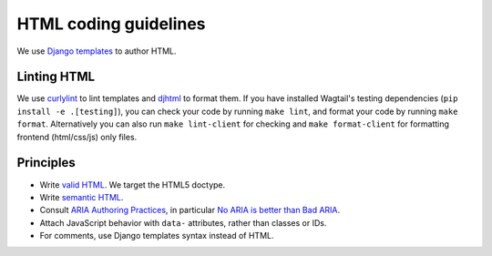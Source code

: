 HTML coding guidelines
======================

We use `Django templates <https://docs.djangoproject.com/en/stable/ref/templates/language/>`_ to author HTML.

Linting HTML
~~~~~~~~~~~~

We use `curlylint <https://www.curlylint.org/>`_ to lint templates and `djhtml <https://github.com/rtts/djhtml>`_ to format them.
If you have installed Wagtail's testing dependencies (``pip install -e .[testing]``), you can check your code by running ``make lint``, and format your code by running ``make format``. Alternatively you can also run
``make lint-client`` for checking and ``make format-client`` for formatting frontend (html/css/js) only files.

Principles
~~~~~~~~~~

* Write `valid HTML <https://validator.w3.org/nu/>`_. We target the HTML5 doctype.
* Write `semantic HTML <https://html5doctor.com/element-index/>`_.
* Consult `ARIA Authoring Practices <https://w3c.github.io/aria-practices/>`_, in particular `No ARIA is better than Bad ARIA <https://w3c.github.io/aria-practices/#no_aria_better_bad_aria>`_.
* Attach JavaScript behavior with ``data-`` attributes, rather than classes or IDs.
* For comments, use Django templates syntax instead of HTML.
